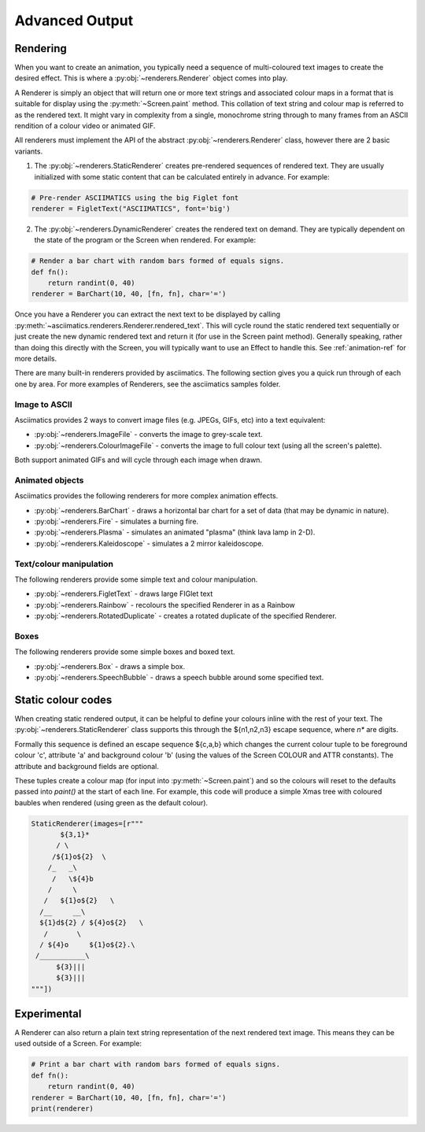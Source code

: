 Advanced Output
===============

Rendering
---------
When you want to create an animation, you typically need a sequence of multi-coloured text images to create
the desired effect.  This is where a :py:obj:`~renderers.Renderer` object comes into play.

A Renderer is simply an object that will return one or more text strings and associated colour maps in a
format that is suitable for display using the :py:meth:`~Screen.paint` method.  This collation of text string
and colour map is referred to as the rendered text.  It might vary in complexity from a single, monochrome
string through to many frames from an ASCII rendition of a colour video or animated GIF.

All renderers must implement the API of the abstract :py:obj:`~renderers.Renderer` class, however there are 2 basic
variants.

1. The :py:obj:`~renderers.StaticRenderer` creates pre-rendered sequences of rendered text.  They are usually
   initialized with some static content that can be calculated entirely in advance.  For example:

.. code-block:: python

    # Pre-render ASCIIMATICS using the big Figlet font
    renderer = FigletText("ASCIIMATICS", font='big')

2. The :py:obj:`~renderers.DynamicRenderer` creates the rendered text on demand.  They are typically dependent on the
   state of the program or the Screen when rendered.  For example:

.. code-block:: python

    # Render a bar chart with random bars formed of equals signs.
    def fn():
        return randint(0, 40)
    renderer = BarChart(10, 40, [fn, fn], char='=')

Once you have a Renderer you can extract the next text to be displayed by calling
:py:meth:`~asciimatics.renderers.Renderer.rendered_text`.  This will cycle round the static rendered text
sequentially or just create the new dynamic rendered text and return it (for use in the Screen paint method).
Generally speaking, rather than doing this directly with the Screen, you will typically want to use an Effect
to handle this.  See :ref:`animation-ref` for more details.

There are many built-in renderers provided by asciimatics.  The following section gives you a quick run
through of each one by area.  For more examples of Renderers, see the asciimatics samples folder.

Image to ASCII
~~~~~~~~~~~~~~
Asciimatics provides 2 ways to convert image files (e.g. JPEGs, GIFs, etc) into a text equivalent:

* :py:obj:`~renderers.ImageFile` - converts the image to grey-scale text.
* :py:obj:`~renderers.ColourImageFile` - converts the image to full colour text (using all the screen's palette).

Both support animated GIFs and will cycle through each image when drawn.

Animated objects
~~~~~~~~~~~~~~~~
Asciimatics provides the following renderers for more complex animation effects.

* :py:obj:`~renderers.BarChart` - draws a horizontal bar chart for a set of data (that may be dynamic in nature).
* :py:obj:`~renderers.Fire` - simulates a burning fire.
* :py:obj:`~renderers.Plasma` - simulates an animated "plasma" (think lava lamp in 2-D).
* :py:obj:`~renderers.Kaleidoscope` - simulates a 2 mirror kaleidoscope.

Text/colour manipulation
~~~~~~~~~~~~~~~~~~~~~~~~
The following renderers provide some simple text and colour manipulation.

* :py:obj:`~renderers.FigletText` - draws large FIGlet text
* :py:obj:`~renderers.Rainbow` - recolours the specified Renderer in as a Rainbow
* :py:obj:`~renderers.RotatedDuplicate` - creates a rotated duplicate of the specified Renderer.

Boxes
~~~~~
The following renderers provide some simple boxes and boxed text.

* :py:obj:`~renderers.Box` - draws a simple box.
* :py:obj:`~renderers.SpeechBubble` - draws a speech bubble around some specified text.

Static colour codes
-------------------
When creating static rendered output, it can be helpful to define your colours inline with the rest of your
text.  The :py:obj:`~renderers.StaticRenderer` class supports this through the ${n1,n2,n3} escape sequence, where `n*`
are digits.

Formally this sequence is defined an escape sequence ${c,a,b} which changes the current colour tuple to be
foreground colour 'c', attribute 'a' and background colour 'b' (using the values of the Screen COLOUR and ATTR
constants).  The attribute and background fields are optional.

These tuples create a colour map (for input into :py:meth:`~Screen.paint`) and so the colours will reset to
the defaults passed into `paint()` at the start of each line.  For example, this code will produce a simple
Xmas tree with coloured baubles when rendered (using green as the default colour).

.. code-block:: python

    StaticRenderer(images=[r"""
           ${3,1}*
          / \
         /${1}o${2}  \
        /_   _\
         /   \${4}b
        /     \
       /   ${1}o${2}   \
      /__     __\
      ${1}d${2} / ${4}o${2}   \
       /       \
      / ${4}o     ${1}o${2}.\
     /___________\
          ${3}|||
          ${3}|||
    """])

Experimental
------------
A Renderer can also return a plain text string representation of the next rendered text image.  This means
they can be used outside of a Screen.  For example:

.. code-block:: python

    # Print a bar chart with random bars formed of equals signs.
    def fn():
        return randint(0, 40)
    renderer = BarChart(10, 40, [fn, fn], char='=')
    print(renderer)
